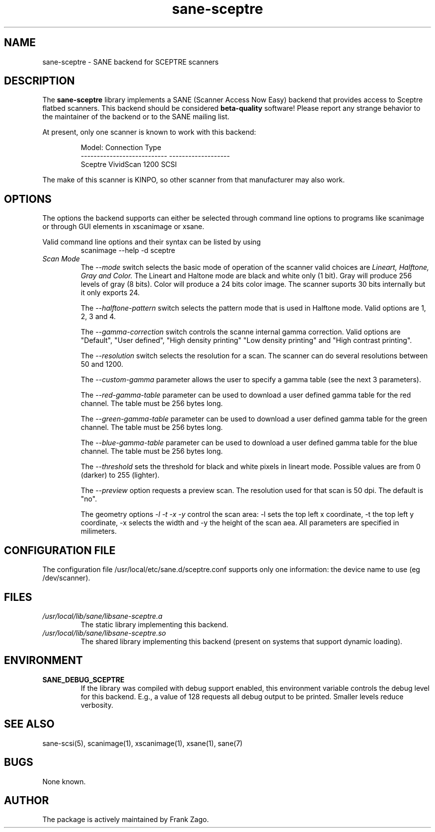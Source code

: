 .TH sane-sceptre 5 "13-Feb-2002"
.IX sane-sceptre
.SH NAME
sane-sceptre - SANE backend for SCEPTRE scanners
.SH DESCRIPTION
The
.B sane-sceptre
library implements a SANE (Scanner Access Now Easy) backend that
provides access to Sceptre flatbed scanners. This backend should be
considered
.B beta-quality
software! Please report any strange behavior to the maintainer of the
backend or to the SANE mailing list.
.PP
At present, only one scanner is known to work with this backend:
.PP
.RS
Model:                       Connection Type
.br
---------------------------  -------------------
.br
Sceptre VividScan 1200       SCSI
.RE

The make of this scanner is KINPO, so other scanner from that manufacturer may also work.
.SH OPTIONS
The options the backend supports can either be selected through command line
options to programs like scanimage or through GUI elements in xscanimage or xsane.

Valid command line options and their syntax can be listed by using 
.RS
scanimage --help -d sceptre
.RE
.TP
.I Scan Mode
The 
.I --mode 
switch selects the basic mode of operation of the scanner valid choices are 
.I Lineart, Halftone, Gray and Color. 
The Lineart and Haltone mode are black and white only (1 bit). Gray will produce 256 levels of gray (8 bits). Color will produce a 24 bits color image. The scanner suports 30 bits internally but it only exports 24.

The
.I --halftone-pattern
switch selects the pattern mode that is used in Halftone mode. Valid options are 1, 2, 3 and 4.

The 
.I --gamma-correction
switch controls the scanne internal gamma correction. Valid options are "Default", "User
defined", "High density printing" "Low density printing" and "High contrast printing".

The 
.I --resolution
switch selects the resolution for a scan. The scanner can do several resolutions between 50 and 1200.

The 
.I --custom-gamma
parameter allows the user to specify a gamma table (see the next 3 parameters).

The 
.I --red-gamma-table 
parameter can be used to download a user defined gamma table for the red channel. The table must be 256 bytes long.

The 
.I --green-gamma-table 
parameter can be used to download a user defined gamma table for the green channel. The table must be 256 bytes long.

The 
.I --blue-gamma-table 
parameter can be used to download a user defined gamma table for the blue channel. The table must be 256 bytes long.

The
.I --threshold
sets the threshold for black and white pixels in lineart mode. Possible values are from 0 (darker) to 255 (lighter).

The 
.I --preview
option requests a preview scan. The resolution used for that scan is 50 dpi. The default is "no".

The geometry options
.I -l -t -x -y 
control the scan area: -l sets the top left x coordinate, -t the top
left y coordinate, -x selects the width and -y the height of the scan
aea. All parameters are specified in milimeters.


.SH CONFIGURATION FILE
The configuration file /usr/local/etc/sane.d/sceptre.conf supports only one information: the device name to use (eg /dev/scanner).


.SH FILES
.TP
.I /usr/local/lib/sane/libsane-sceptre.a
The static library implementing this backend.
.TP
.I /usr/local/lib/sane/libsane-sceptre.so
The shared library implementing this backend (present on systems that
support dynamic loading).


.SH ENVIRONMENT
.TP
.B SANE_DEBUG_SCEPTRE
If the library was compiled with debug support enabled, this
environment variable controls the debug level for this backend. E.g.,
a value of 128 requests all debug output to be printed. Smaller
levels reduce verbosity.

.SH "SEE ALSO"

sane\-scsi(5), scanimage(1), xscanimage(1), xsane(1), sane(7)


.SH BUGS

None known.


.SH AUTHOR

The package is actively maintained by Frank Zago.

